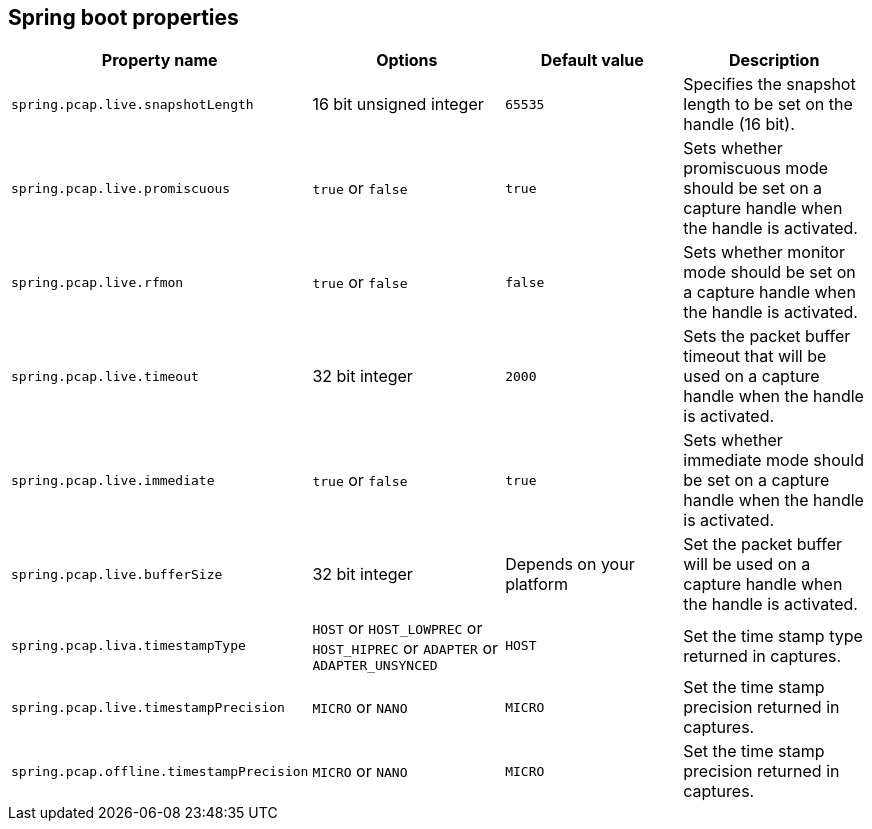 == Spring boot properties

[%header,cols=4*]
|===
|Property name
|Options
|Default value
|Description

|`spring.pcap.live.snapshotLength`
|16 bit unsigned integer
|`65535`
|Specifies the snapshot length to be set on the handle (16 bit).

|`spring.pcap.live.promiscuous`
|`true` or `false`
|`true`
|Sets whether promiscuous mode should be set on a capture handle when the handle is activated.

|`spring.pcap.live.rfmon`
|`true` or `false`
|`false`
|Sets whether monitor mode should be set on a capture handle when the handle is activated.

|`spring.pcap.live.timeout`
|32 bit integer
|`2000`
|Sets the packet buffer timeout that will be used on a capture handle when the handle is activated.

|`spring.pcap.live.immediate`
|`true` or `false`
|`true`
|Sets whether immediate mode should be set on a capture handle when the handle is activated.

|`spring.pcap.live.bufferSize`
|32 bit integer
|Depends on your platform
|Set the packet buffer will be used on a capture handle when the handle is activated.

|`spring.pcap.liva.timestampType`
|`HOST` or `HOST_LOWPREC` or `HOST_HIPREC` or `ADAPTER` or `ADAPTER_UNSYNCED`
|`HOST`
|Set the time stamp type returned in captures.

|`spring.pcap.live.timestampPrecision`
|`MICRO` or `NANO`
|`MICRO`
|Set the time stamp precision returned in captures.

|`spring.pcap.offline.timestampPrecision`
|`MICRO` or `NANO`
|`MICRO`
|Set the time stamp precision returned in captures.
|===